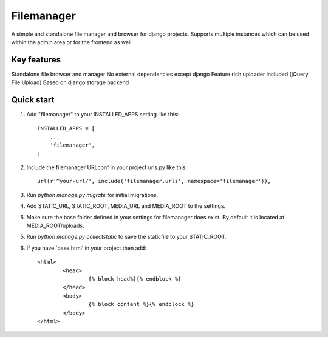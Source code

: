 =====
Filemanager
=====

A simple and standalone file manager and browser for django projects. Supports multiple instances which can be used within the admin area or for the frontend as well.

Key features
------------

Standalone file browser and manager
No external dependencies except django
Feature rich uploader included (jQuery File Upload)
Based on django storage backend


Quick start
-----------

1. Add "filemanager" to your INSTALLED_APPS setting like this::

    INSTALLED_APPS = [
        ...
        'filemanager',
    ]

2. Include the filemanager URLconf in your project urls.py like this::

    url(r'^your-url/', include('filemanager.urls', namespace='filemanager')),

3. Run `python manage.py migrate` for initial migrations.

4. Add STATIC_URL, STATIC_ROOT, MEDIA_URL and MEDIA_ROOT to the settings.

5. Make sure the base folder defined in your settings for filemanager does exist. By default it is located at MEDIA_ROOT/uploads.

5. Run `python manage.py collectstatic` to save the staticfile to your STATIC_ROOT.

6. If you have 'base.html' in your project then add::
	
	<html>
  		<head>
			{% block head%}{% endblock %}
		</head>
  		<body>
    			{% block content %}{% endblock %}
  		</body>
	</html>

